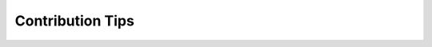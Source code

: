 .. _contributing-docs:

Contribution Tips
#################

.. mdinclude:: ../../../CONTRIBUTING.md
    :start-line: 2
